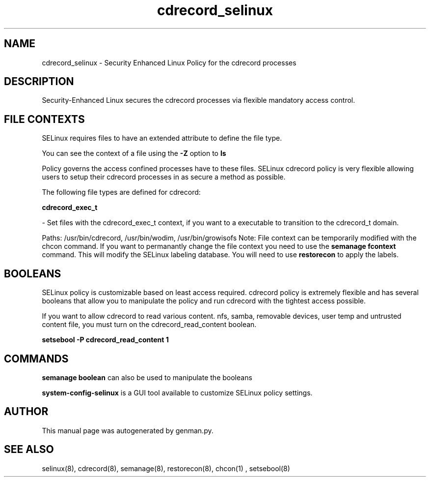 .TH  "cdrecord_selinux"  "8"  "cdrecord" "dwalsh@redhat.com" "cdrecord Selinux Policy documentation"
.SH "NAME"
cdrecord_selinux \- Security Enhanced Linux Policy for the cdrecord processes
.SH "DESCRIPTION"

Security-Enhanced Linux secures the cdrecord processes via flexible mandatory access
control.  
.SH FILE CONTEXTS
SELinux requires files to have an extended attribute to define the file type. 
.PP
You can see the context of a file using the \fB\-Z\fP option to \fBls\bP
.PP
Policy governs the access confined processes have to these files. 
SELinux cdrecord policy is very flexible allowing users to setup their cdrecord processes in as secure a method as possible.
.PP 
The following file types are defined for cdrecord:


.EX
.B cdrecord_exec_t 
.EE

- Set files with the cdrecord_exec_t context, if you want to a executable to transition to the cdrecord_t domain.

.br
Paths: 
/usr/bin/cdrecord, /usr/bin/wodim, /usr/bin/growisofs
Note: File context can be temporarily modified with the chcon command.  If you want to permanantly change the file context you need to use the 
.B semanage fcontext 
command.  This will modify the SELinux labeling database.  You will need to use
.B restorecon
to apply the labels.

.SH BOOLEANS
SELinux policy is customizable based on least access required.  cdrecord policy is extremely flexible and has several booleans that allow you to manipulate the policy and run cdrecord with the tightest access possible.


.PP
If you want to allow cdrecord to read various content. nfs, samba, removable devices, user temp and untrusted content file, you must turn on the cdrecord_read_content boolean.

.EX
.B setsebool -P cdrecord_read_content 1
.EE

.SH "COMMANDS"

.B semanage boolean
can also be used to manipulate the booleans

.PP
.B system-config-selinux 
is a GUI tool available to customize SELinux policy settings.

.SH AUTHOR	
This manual page was autogenerated by genman.py.

.SH "SEE ALSO"
selinux(8), cdrecord(8), semanage(8), restorecon(8), chcon(1)
, setsebool(8)